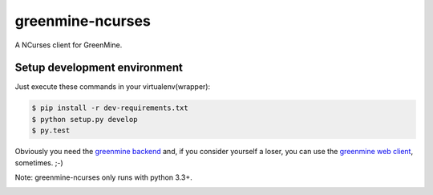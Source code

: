 greenmine-ncurses
=================

.. image:: http://kaleidos.net/static/img/badge.png
    :target: http://kaleidos.net/community/greenmine/
.. image:: https://api.travis-ci.org/kaleidos/greenmine-ncurses.png?branch=master
    :target: https://travis-ci.org/kaleidos/greenmine-ncurses
.. image:: https://coveralls.io/repos/kaleidos/greenmine-ncurses/badge.png?branch=master
    :target: https://coveralls.io/r/kaleidos/greenmine-ncurses?branch=master


A NCurses client for GreenMine.

Setup development environment
-----------------------------

Just execute these commands in your virtualenv(wrapper):

.. code-block::

    $ pip install -r dev-requirements.txt
    $ python setup.py develop
    $ py.test

Obviously you need the `greenmine backend`_ and, if you consider yourself a loser,
you can use the `greenmine web client`_, sometimes. ;-)

Note: greenmine-ncurses only runs with python 3.3+.

.. _greenmine backend: https://github.com/kaleidos/greenmine-back
.. _greenmine web client: https://github.com/kaleidos/greenmine-front


.. image:: https://d2weczhvl823v0.cloudfront.net/kaleidos/greenmine-ncurses/trend.png
   :alt: Bitdeli badge
   :target: https://bitdeli.com/free

